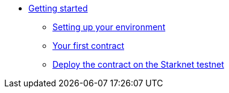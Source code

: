 //* Cairo on Starknet
* xref:index.adoc[Getting started]

** xref:cairo_1/environment_setup.adoc[Setting up your environment]
** xref:cairo_1/writing_first_contract.adoc[Your first contract]
** xref:cairo_1/deploying_contracts.adoc[Deploy the contract on the Starknet testnet]


//** Setting up a Starknet account
//*** Installation
//*** Setting up the network
//*** Choosing a wallet provider
//*** Creating an account
//*** Transferring Goerli ETH to the account
//*** Deploying an account


//*** Compile the contract
//*** The contract’s ABI
//*** Declare the contract on the Starknet testnet


//*** Interact with the contract
//*** Query the balance

//** Adding User Authentication
//*** Storage maps
//*** Getting the caller address
//*** Modifying the contract’s functions
//*** Compile and deploy
//*** Interacting with the contract
//*** Retrieving the revert reason

//** Constructors

//** More Features
//*** Storage variable with multiple values
//*** Storage variable with struct arguments
//*** Array arguments in calldata
//*** Passing tuples and structs in calldata
//*** Passing arrays of structs
//*** Retrieving the transaction information
//**** Block number and timestamp

//** Calling another contract
//*** Getting the current contract’s address
//*** Library calls

//** Deploying a contract by another contract
//*** The deploy system call
//*** Using the contract

//** Events

//** Interacting with L1 contracts
//*** Background
//*** An example of a simple token bridge

//** Default entry point

//** Writing unit tests

//** Signature verification
//*** Compile and deploy
//*** Interacting with the contract

//** A simple Automated Market Maker (AMM)
//*** AMM implementation in StarkNet Alpha
//*** The AMM state
//*** Swapping tokens
//*** Initializing the AMM
// *** Interaction examples
